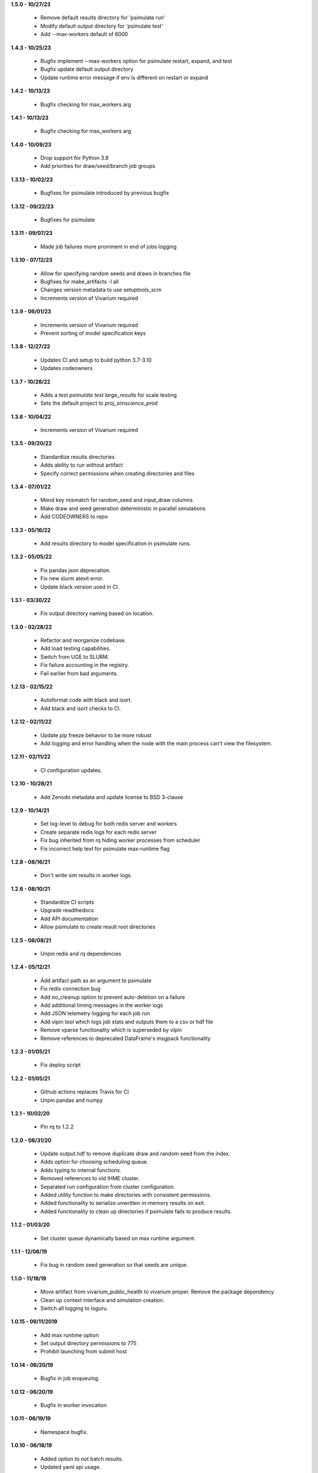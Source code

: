 **1.5.0 - 10/27/23**

 - Remove default results directory for 'psimulate run'
 - Modify default output directory for 'psimulate test'
 - Add --max-workers default of 8000

**1.4.3 - 10/25/23**

 - Bugfix implement --max-workers option for psimulate restart, expand, and test
 - Bugfix update default output directory
 - Update runtime error message if env is different on restart or expand

**1.4.2 - 10/13/23**

 - Bugfix checking for max_workers arg

**1.4.1 - 10/13/23**

 - Bugfix checking for max_workers arg

**1.4.0 - 10/09/23**

 - Drop support for Python 3.8
 - Add priorities for draw/seed/branch job groups

**1.3.13 - 10/02/23**

 - Bugfixes for psimulate introduced by previous bugfix

**1.3.12 - 09/22/23**

 - Bugfixes for psimulate

**1.3.11 - 09/07/23**

 - Made job failures more prominent in end of jobs logging

**1.3.10 - 07/12/23**

 - Allow for specifying random seeds and draws in branches file
 - Bugfixes for make_artifacts -l all
 - Changes version metadata to use setuptools_scm
 - Increments version of Vivarium required

**1.3.9 - 06/01/23**

 - Increments version of Vivarium required
 - Prevent sorting of model specification keys


**1.3.8 - 12/27/22**

 - Updates CI and setup to build python 3.7-3.10
 - Updates codeowners

**1.3.7 - 10/28/22**

 - Adds a test `psimulate test large_results` for scale testing
 - Sets the default project to `proj_simscience_prod`

**1.3.6 - 10/04/22**

 - Increments version of Vivarium required 

**1.3.5 - 09/20/22**

 - Standardize results directories
 - Adds ability to run without artifact
 - Specify correct permissions when creating directories and files

**1.3.4 - 07/01/22**

 - Mend key mismatch for random_seed and input_draw columns
 - Make draw and seed generation deterministic in parallel simulations
 - Add CODEOWNERS to repo

**1.3.3 - 05/16/22**

 - Add results directory to model specification in psimulate runs.

**1.3.2 - 05/05/22**

 - Fix pandas json deprecation.
 - Fix new slurm atexit error.
 - Update black version used in CI.

**1.3.1 - 03/30/22**

 - Fix output directory naming based on location.

**1.3.0 - 02/28/22**

 - Refactor and reorganize codebase.
 - Add load testing capabilities.
 - Switch from UGE to SLURM.
 - Fix failure accounting in the registry.
 - Fail earlier from bad arguments.

**1.2.13 - 02/15/22**

 - Autoformat code with black and isort.
 - Add black and isort checks to CI.

**1.2.12 - 02/11/22**

 - Update pip freeze behavior to be more robust
 - Add logging and error handling when the node with the main process can't view the filesystem.

**1.2.11 - 02/11/22**

 - CI configuration updates.

**1.2.10 - 10/28/21**

 - Add Zenodo metadata and update license to BSD 3-clause

**1.2.9 - 10/14/21**

 - Set log-level to debug for both redis server and workers
 - Create separate redis logs for each redis server
 - Fix bug inherited from rq hiding worker processes from scheduler
 - Fix incorrect help text for psimulate max-runtime flag

**1.2.8 - 08/16/21**

 - Don't write sim results in worker logs.

**1.2.6 - 08/10/21**

 - Standardize CI scripts
 - Upgrade readthedocs
 - Add API documentation
 - Allow psimulate to create result root directories

**1.2.5 - 06/08/21**

 - Unpin redis and rq dependencies

**1.2.4 - 05/12/21**

 - Add artifact path as an argument to psimulate
 - Fix redis connection bug
 - Add no_cleanup option to prevent auto-deletion on a failure
 - Add additional timing messages in the worker logs
 - Add JSON telemetry logging for each job run
 - Add vipin tool which logs job stats and outputs them to a csv or hdf file
 - Remove vparse functionality which is superseded by vipin
 - Remove references to deprecated DataFrame's msgpack functionality

**1.2.3 - 01/05/21**

 - Fix deploy script

**1.2.2 - 01/05/21**

 - Github actions replaces Travis for CI
 - Unpin pandas and numpy

**1.2.1 - 10/02/20**

 - Pin rq to 1.2.2

**1.2.0 - 08/31/20**

 - Update output.hdf to remove duplicate draw and random seed from the index.
 - Adds option for choosing scheduling queue.
 - Adds typing to internal functions.
 - Removed references to old IHME cluster.
 - Separated run configuration from cluster configuration.
 - Added utility function to make directories with consistent permissions.
 - Added functionality to serialize unwritten in-memory results on exit.
 - Added functionality to clean up directories if psimulate fails to produce results.

**1.1.2 - 01/03/20**

 - Set cluster queue dynamically based on max runtime argument.

**1.1.1 - 12/08/19**

 - Fix bug in random seed generation so that seeds are unique.

**1.1.0 - 11/18/19**

 - Move artifact from vivarium_public_health to vivarium proper. Remove the
   package dependency.
 - Clean up context interface and simulation creation.
 - Switch all logging to loguru.

**1.0.15 - 09/11/2019**

 - Add max runtime option
 - Set output directory permissions to 775
 - Prohibit launching from submit host

**1.0.14 - 06/20/19**

 - Bugfix in job enqueuing.

**1.0.12 - 06/20/19**

 - Bugfix in worker invocation

**1.0.11 - 06/19/19**

 - Namespace bugfix.

**1.0.10 - 06/18/19**

 - Added option to not batch results.
 - Updated yaml api usage.
 - Bugfix in dtypes when writing results.
 - Allow the usage of branch files without parameter variations.
 - Don't use ``ResultsWriter`` directly.
 - Switch to consistent pathlib usage.
 - Enable restart when no parameter variations present.
 - Setup log rotations.
 - Forward vivarium logs to worker logs.
 - New ``vparse`` command for parsing worker logs.

**1.0.9 - 04/22/19**

 - Bugfix in restart with string columns in outputs.
 - Extract common cli options.
 - Add verbosity levels to logging.
 - Add command to add draws/seeds to previous runs.

**1.0.8 - 04/16/19**

 - Switch to loguru for logging and cleanup usage.
 - Log cluster and node information from the workers.
 - Add serialized logs.
 - Client side sharding of redis instances.
 - More robustness in failure handling.
 - Tutorial documentation for yaml syntax.
 - Tutorial documentation for branches files.
 - Tutorial documentation for psimulate.
 - Readthedocs integration.
 - Extraction of shared CLI options

**1.0.7 - 04/02/19**

 - Be defensive about retrieving jobs.

**1.0.6 - 03/29/19**

 - Bugfix in tests.

**1.0.5 - 03/29/19**

 - Migrate to github.

**1.0.4 - 03/28/19**

 - Add debugger to cli.

**1.0.3 - 03/20/19**

 - Reduce requirements for simulation jobs.

**1.0.2 - 03/19/19**

 - Hack around hard to reproduce drmaa error.

**1.0.1 - 03/15/19**

 - Add additional project options.

**1.0.0 - 02/22/19**

 - Initial release.
